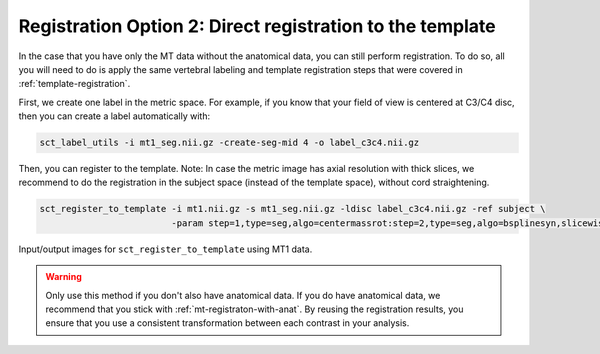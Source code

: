 .. _mt-registraton-without-anat:

Registration Option 2: Direct registration to the template
##########################################################

In the case that you have only the MT data without the anatomical data, you can still perform registration. To do so, all you will need to do is apply the same vertebral labeling and template registration steps that were covered in :ref:`template-registration`.

First, we create one label in the metric space. For example, if you know that your field of view is centered at C3/C4 disc, then you can create a label automatically with:

.. code:: sh

   sct_label_utils -i mt1_seg.nii.gz -create-seg-mid 4 -o label_c3c4.nii.gz

Then, you can register to the template. Note: In case the metric image has axial resolution with thick slices, we recommend to do the registration in the subject space (instead of the template space), without cord straightening.

.. code:: sh

   sct_register_to_template -i mt1.nii.gz -s mt1_seg.nii.gz -ldisc label_c3c4.nii.gz -ref subject \
                            -param step=1,type=seg,algo=centermassrot:step=2,type=seg,algo=bsplinesyn,slicewise=1

.. figure:: https://raw.githubusercontent.com/spinalcordtoolbox/doc-figures/master/registering-additional-contrasts/io-sct_register_multimodal-template.png
   :align: center

   Input/output images for ``sct_register_to_template`` using MT1 data.

.. warning::

   Only use this method if you don't also have anatomical data. If you do have anatomical data, we recommend that you stick with :ref:`mt-registraton-with-anat`. By reusing the registration results, you ensure that you use a consistent transformation between each contrast in your analysis.